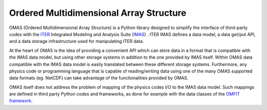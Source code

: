 Ordered Multidimensional Array Structure
========================================

.. figure:: images/omas_logo_high_res.gif
  :align: center
  :width: 50%
  :alt: OMAS logo
  :target: _images/omas_logo_high_res.gif

OMAS (Ordered Multidimensional Array Structure) is a Python library designed to simplify the interface of third-party codes with the `ITER <http://iter.org>`_ Integrated Modeling and Analysis Suite (`IMAS <https://confluence.iter.org/display/IMP>`_) .
ITER IMAS defines a data model, a data get/put API, and a data storage infrastructure used for manipulating ITER data.

At the heart of OMAS is the idea of providing a convenient API which can store data in a format that is compatible with the IMAS data model, but using other storage systems in addition to the one provided by IMAS itself.
Within OMAS data compatible with the IMAS data model is easily translated between these different storage systems.
Furthermore, any physics code or programming language that is capable of reading/writing data using one of the many OMAS supported data formats (eg. NetCDF) can take advantage of the functionalities provided by OMAS.

OMAS itself does not address the problem of mapping of the physics codes I/O to the IMAS data model.
Such mappings are defined in third party Python codes and frameworks, as done for example with the data classes of the `OMFIT framework <http://gafusion.github.io/OMFIT-source>`_.
